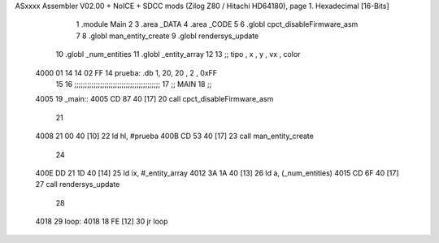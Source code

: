 ASxxxx Assembler V02.00 + NoICE + SDCC mods  (Zilog Z80 / Hitachi HD64180), page 1.
Hexadecimal [16-Bits]



                              1 .module Main
                              2 
                              3    .area _DATA
                              4    .area _CODE
                              5 
                              6 .globl cpct_disableFirmware_asm
                              7 
                              8 .globl man_entity_create
                              9 .globl rendersys_update
                             10 .globl _num_entities
                             11 .globl _entity_array
                             12 
                             13 ;; tipo , x , y , vx , color
   4000 01 14 14 02 FF       14 prueba: .db 1, 20, 20 , 2 , 0xFF
                             15 
                             16 ;;;;;;;;;;;;;;;;;;;;;;;;;;;;;;;;;;;;;;;;
                             17 ;; MAIN 
                             18 ;;
   4005                      19 _main::
   4005 CD 87 40      [17]   20    call cpct_disableFirmware_asm
                             21 
   4008 21 00 40      [10]   22    ld   hl, #prueba
   400B CD 53 40      [17]   23    call man_entity_create
                             24 
   400E DD 21 1D 40   [14]   25    ld   ix, #_entity_array
   4012 3A 1A 40      [13]   26    ld    a, (_num_entities)
   4015 CD 6F 40      [17]   27    call rendersys_update
                             28 
   4018                      29 loop:
   4018 18 FE         [12]   30    jr    loop

